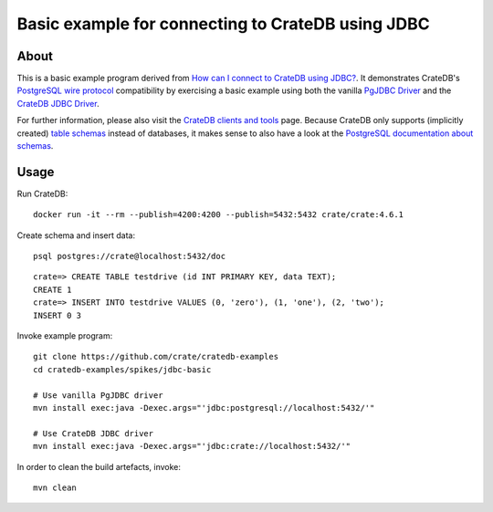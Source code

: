 ##################################################
Basic example for connecting to CrateDB using JDBC
##################################################


*****
About
*****

This is a basic example program derived from `How can I connect to CrateDB using JDBC?`_.
It demonstrates CrateDB's `PostgreSQL wire protocol`_ compatibility by exercising a basic
example using both the vanilla `PgJDBC Driver`_ and the `CrateDB JDBC Driver`_.

For further information, please also visit the `CrateDB clients and tools`_ page.
Because CrateDB only supports (implicitly created) `table schemas`_ instead of databases,
it makes sense to also have a look at the `PostgreSQL documentation about schemas`_.


*****
Usage
*****

Run CrateDB::

    docker run -it --rm --publish=4200:4200 --publish=5432:5432 crate/crate:4.6.1

Create schema and insert data::

    psql postgres://crate@localhost:5432/doc

::

    crate=> CREATE TABLE testdrive (id INT PRIMARY KEY, data TEXT);
    CREATE 1
    crate=> INSERT INTO testdrive VALUES (0, 'zero'), (1, 'one'), (2, 'two');
    INSERT 0 3

Invoke example program::

    git clone https://github.com/crate/cratedb-examples
    cd cratedb-examples/spikes/jdbc-basic

    # Use vanilla PgJDBC driver
    mvn install exec:java -Dexec.args="'jdbc:postgresql://localhost:5432/'"

    # Use CrateDB JDBC driver
    mvn install exec:java -Dexec.args="'jdbc:crate://localhost:5432/'"

In order to clean the build artefacts, invoke::

    mvn clean



.. _CrateDB clients and tools: https://crate.io/docs/crate/clients-tools/
.. _CrateDB JDBC Driver: https://github.com/crate/crate-jdbc
.. _How can I connect to CrateDB using JDBC?: https://community.crate.io/t/how-can-i-connect-to-cratedb-using-jdbc/400
.. _PostgreSQL documentation about schemas: https://www.postgresql.org/docs/current/ddl-schemas.html
.. _PostgreSQL wire protocol: https://crate.io/docs/reference/en/latest/protocols/postgres.html
.. _PgJDBC Driver: https://jdbc.postgresql.org/
.. _table schemas: https://crate.io/docs/crate/reference/en/4.6/general/ddl/create-table.html#schemas
